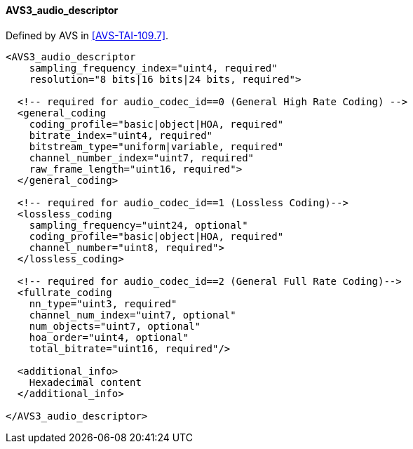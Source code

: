 ==== AVS3_audio_descriptor

Defined by AVS in <<AVS-TAI-109.7>>.

[source,xml]
----
<AVS3_audio_descriptor
    sampling_frequency_index="uint4, required"
    resolution="8 bits|16 bits|24 bits, required">

  <!-- required for audio_codec_id==0 (General High Rate Coding) -->
  <general_coding
    coding_profile="basic|object|HOA, required"
    bitrate_index="uint4, required"
    bitstream_type="uniform|variable, required"
    channel_number_index="uint7, required"
    raw_frame_length="uint16, required">
  </general_coding>

  <!-- required for audio_codec_id==1 (Lossless Coding)-->
  <lossless_coding
    sampling_frequency="uint24, optional"
    coding_profile="basic|object|HOA, required"
    channel_number="uint8, required">
  </lossless_coding>

  <!-- required for audio_codec_id==2 (General Full Rate Coding)-->
  <fullrate_coding
    nn_type="uint3, required"
    channel_num_index="uint7, optional"
    num_objects="uint7, optional"
    hoa_order="uint4, optional"
    total_bitrate="uint16, required"/>

  <additional_info>
    Hexadecimal content
  </additional_info>

</AVS3_audio_descriptor>
----
